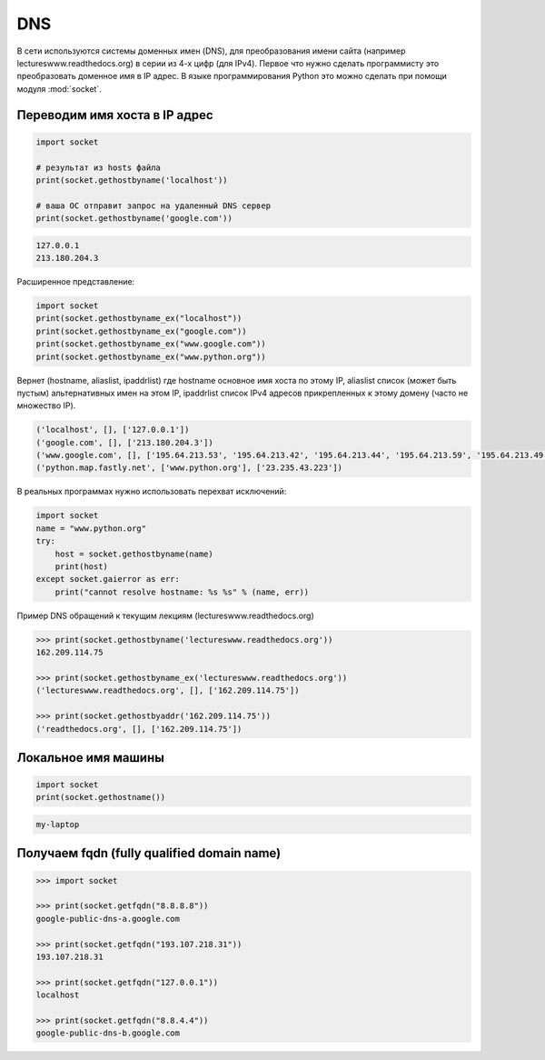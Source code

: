 DNS
===

В сети используются системы доменных имен (DNS),
для преобразования имени сайта (например lectureswww.readthedocs.org)
в серии из 4-х цифр (для IPv4). Первое что нужно сделать программисту
это преобразовать доменное имя в IP адрес. В языке программирования Python
это можно сделать при помощи модуля :mod:`socket`.

Переводим имя хоста в IP адрес
------------------------------

.. seealso::

    * https://docs.python.org/3/library/socket.html#socket.gethostbyname
    * http://man7.org/linux/man-pages/man3/gethostbyname.3.html
    * https://msdn.microsoft.com/en-us/library/windows/desktop/ms738524(v=vs.85).aspx

.. code-block:: python

    import socket

    # результат из hosts файла
    print(socket.gethostbyname('localhost'))

    # ваша ОС отправит запрос на удаленный DNS сервер
    print(socket.gethostbyname('google.com'))

.. code-block:: text

    127.0.0.1
    213.180.204.3

Расширенное представление:

.. code-block:: python

    import socket
    print(socket.gethostbyname_ex("localhost"))
    print(socket.gethostbyname_ex("google.com"))
    print(socket.gethostbyname_ex("www.google.com"))
    print(socket.gethostbyname_ex("www.python.org"))

Вернет (hostname, aliaslist, ipaddrlist) где hostname основное имя хоста
по этому IP, aliaslist список (может быть пустым) альтернативных имен на
этом IP, ipaddrlist список IPv4 адресов прикрепленных к этому домену
(часто не множество IP).

.. code-block:: text

    ('localhost', [], ['127.0.0.1'])
    ('google.com', [], ['213.180.204.3'])
    ('www.google.com', [], ['195.64.213.53', '195.64.213.42', '195.64.213.44', '195.64.213.59', '195.64.213.49', '195.64.213.38', '195.64.213.29', '195.64.213.27', '195.64.213.23', '195.64.213.15', '195.64.213.19', '195.64.213.34', '195.64.213.45', '195.64.213.30', '195.64.213.57'])
    ('python.map.fastly.net', ['www.python.org'], ['23.235.43.223'])

В реальных программах нужно использовать перехват исключений:

.. code-block:: python

    import socket
    name = "www.python.org"
    try:
        host = socket.gethostbyname(name)
        print(host)
    except socket.gaierror as err:
        print("cannot resolve hostname: %s %s" % (name, err))

Пример DNS обращений к текущим лекциям (lectureswww.readthedocs.org)

.. code-block:: pycon

    >>> print(socket.gethostbyname('lectureswww.readthedocs.org'))
    162.209.114.75

    >>> print(socket.gethostbyname_ex('lectureswww.readthedocs.org'))
    ('lectureswww.readthedocs.org', [], ['162.209.114.75'])

    >>> print(socket.gethostbyaddr('162.209.114.75'))
    ('readthedocs.org', [], ['162.209.114.75'])

Локальное имя машины
--------------------

.. code-block:: python

    import socket
    print(socket.gethostname())

.. code-block:: text

    my-laptop

Получаем fqdn (fully qualified domain name)
-------------------------------------------

.. seealso::

    * http://ru.wikipedia.org/wiki/FQDN


.. code-block:: pycon

    >>> import socket

    >>> print(socket.getfqdn("8.8.8.8"))
    google-public-dns-a.google.com

    >>> print(socket.getfqdn("193.107.218.31"))
    193.107.218.31

    >>> print(socket.getfqdn("127.0.0.1"))
    localhost

    >>> print(socket.getfqdn("8.8.4.4"))
    google-public-dns-b.google.com
